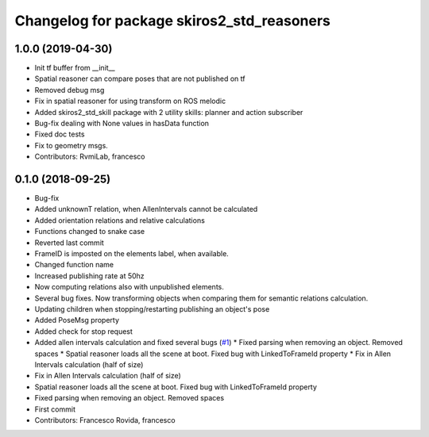 ^^^^^^^^^^^^^^^^^^^^^^^^^^^^^^^^^^^^^^^^^^^
Changelog for package skiros2_std_reasoners
^^^^^^^^^^^^^^^^^^^^^^^^^^^^^^^^^^^^^^^^^^^

1.0.0 (2019-04-30)
------------------
* Init tf buffer from __init\_\_
* Spatial reasoner can compare poses that are not published on tf
* Removed debug msg
* Fix in spatial reasoner for using transform on ROS melodic
* Added skiros2_std_skill package with 2 utility skills: planner and action subscriber
* Bug-fix dealing with None values in hasData function
* Fixed doc tests
* Fix to geometry msgs.
* Contributors: RvmiLab, francesco

0.1.0 (2018-09-25)
------------------
* Bug-fix
* Added unknownT relation, when AllenIntervals cannot be calculated
* Added orientation relations and relative calculations
* Functions changed to snake case
* Reverted last commit
* FrameID is imposted on the elements label, when available.
* Changed function name
* Increased publishing rate at 50hz
* Now computing relations also with unpublished elements.
* Several bug fixes. Now transforming objects when comparing them for semantic relations calculation.
* Updating children when stopping/restarting publishing an object's pose
* Added PoseMsg property
* Added check for stop request
* Added allen intervals calculation and fixed several bugs (`#1 <https://github.com/RVMI/skiros2_std_lib/issues/1>`_)
  * Fixed parsing when removing an object. Removed spaces
  * Spatial reasoner loads all the scene at boot. Fixed bug with LinkedToFrameId property
  * Fix in Allen Intervals calculation (half of size)
* Fix in Allen Intervals calculation (half of size)
* Spatial reasoner loads all the scene at boot. Fixed bug with LinkedToFrameId property
* Fixed parsing when removing an object. Removed spaces
* First commit
* Contributors: Francesco Rovida, francesco
